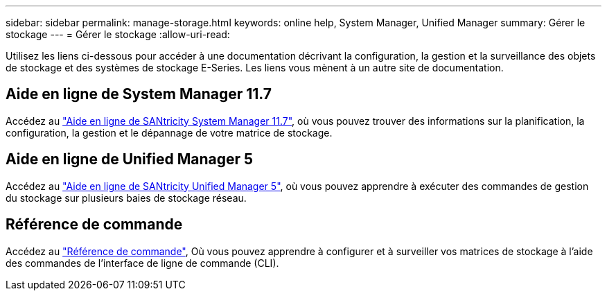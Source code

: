 ---
sidebar: sidebar 
permalink: manage-storage.html 
keywords: online help, System Manager, Unified Manager 
summary: Gérer le stockage 
---
= Gérer le stockage
:allow-uri-read: 


[role="lead"]
Utilisez les liens ci-dessous pour accéder à une documentation décrivant la configuration, la gestion et la surveillance des objets de stockage et des systèmes de stockage E-Series. Les liens vous mènent à un autre site de documentation.



== Aide en ligne de System Manager 11.7

Accédez au https://docs.netapp.com/us-en/e-series-santricity/system-manager/index.html["Aide en ligne de SANtricity System Manager 11.7"^], où vous pouvez trouver des informations sur la planification, la configuration, la gestion et le dépannage de votre matrice de stockage.



== Aide en ligne de Unified Manager 5

Accédez au https://docs.netapp.com/us-en/e-series-santricity/unified-manager/index.html["Aide en ligne de SANtricity Unified Manager 5"^], où vous pouvez apprendre à exécuter des commandes de gestion du stockage sur plusieurs baies de stockage réseau.



== Référence de commande

Accédez au https://docs.netapp.com/us-en/e-series-cli/index.html["Référence de commande"^], Où vous pouvez apprendre à configurer et à surveiller vos matrices de stockage à l'aide des commandes de l'interface de ligne de commande (CLI).
